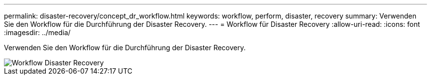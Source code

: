---
permalink: disaster-recovery/concept_dr_workflow.html 
keywords: workflow, perform, disaster, recovery 
summary: Verwenden Sie den Workflow für die Durchführung der Disaster Recovery. 
---
= Workflow für Disaster Recovery
:allow-uri-read: 
:icons: font
:imagesdir: ../media/


[role="lead"]
Verwenden Sie den Workflow für die Durchführung der Disaster Recovery.

image::../media/workflow_disaster_recovery.svg[Workflow Disaster Recovery]
